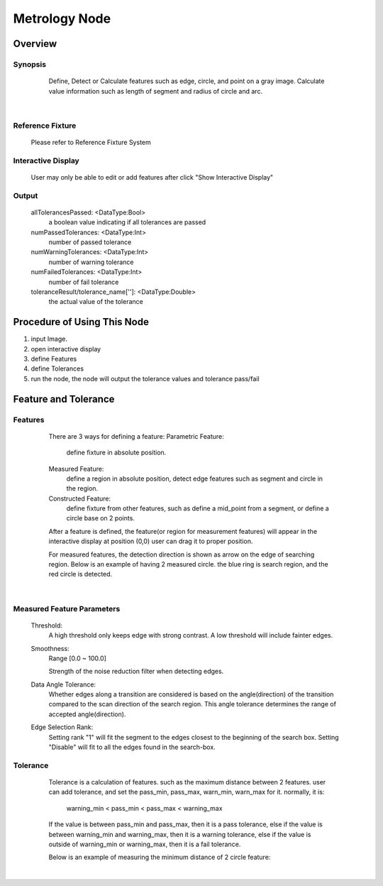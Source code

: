 Metrology Node
=========


Overview
---------
Synopsis 
~~~~~~~~~
	Define, Detect or Calculate features such as edge, circle, and point on a gray image.
	Calculate value information such as length of segment and radius of circle and arc. 
 .. image:: images/metrology_0.jpg
	:scale: 60%
 .. image:: images/metrology_1.jpg
	:scale: 60%
|

Reference Fixture 
~~~~~~~~~
	Please refer to Reference Fixture System


Interactive Display 
~~~~~~~~~
	User may only be able to edit or add features after click "Show Interactive Display"

Output 
~~~~~~~~~
	allTolerancesPassed: <DataType:Bool>
		a boolean value indicating if all tolerances are passed
	numPassedTolerances: <DataType:Int>
		number of passed tolerance
	numWarningTolerances: <DataType:Int>
		number of warning tolerance
	numFailedTolerances: <DataType:Int>
		number of fail tolerance
	toleranceResult/tolerance_name['']: <DataType:Double>
		the actual value of the tolerance


Procedure of Using This Node
---------
1. input Image.
2. open interactive display
3. define Features
4. define Tolerances
5. run the node, the node will output the tolerance values and tolerance pass/fail

Feature and Tolerance
---------
Features 
~~~~~~~~~
	There are 3 ways for defining a feature:
	Parametric Feature: 
		define fixture in absolute position.
	Measured Feature:
		define a region in absolute position, detect edge features such as segment and circle in the region.
	Constructed Feature: 
		define fixture from other features, such as define a mid_point from a segment, or define a circle base on 2 points.

	After a feature is defined, the feature(or region for measurement features) will appear in the interactive display at position (0,0)
	user can drag it to proper position. 
	
	For measured features, the detection direction is shown as arrow on the edge of searching region.
	Below is an example of having 2 measured circle. the blue ring is search region, and the red circle is detected.
 .. image:: images/metrology_feature_example.jpg
	:scale: 60%
|


Measured Feature Parameters 
~~~~~~~~~
	Threshold: 
		A high threshold only keeps edge with strong contrast. A low threshold will include fainter edges.
	Smoothness: 
		Range [0.0 ~ 100.0]
	
		Strength of the noise reduction filter when detecting edges. 
	Data Angle Tolerance: 
		Whether edges along a transition are considered is based on the angle(direction) of the transition compared to the scan direction of the search region. This angle tolerance determines the range of accepted angle(direction). 
	Edge Selection Rank: 
		Setting rank "1" will fit the segment to the edges closest to the beginning of the search box. Setting "Disable" will fit to all the edges found in the search-box. 


Tolerance 
~~~~~~~~~
	Tolerance is a calculation of features. such as the maximum distance between 2 features.
	user can add tolerance, and set the pass_min, pass_max, warn_min, warn_max for it.
	normally, it is:
		warning_min < pass_min < pass_max < warning_max

	If the value is between pass_min and pass_max, then it is a pass tolerance,
	else if the value is between warning_min and warning_max, then it is a warning tolerance,
	else if the value is outside of warning_min or warning_max, then it is a fail tolerance.

	Below is an example of measuring the minimum distance of 2 circle feature:
 .. image:: images/metrology_tolerance_example.jpg
	:scale: 60%
|
